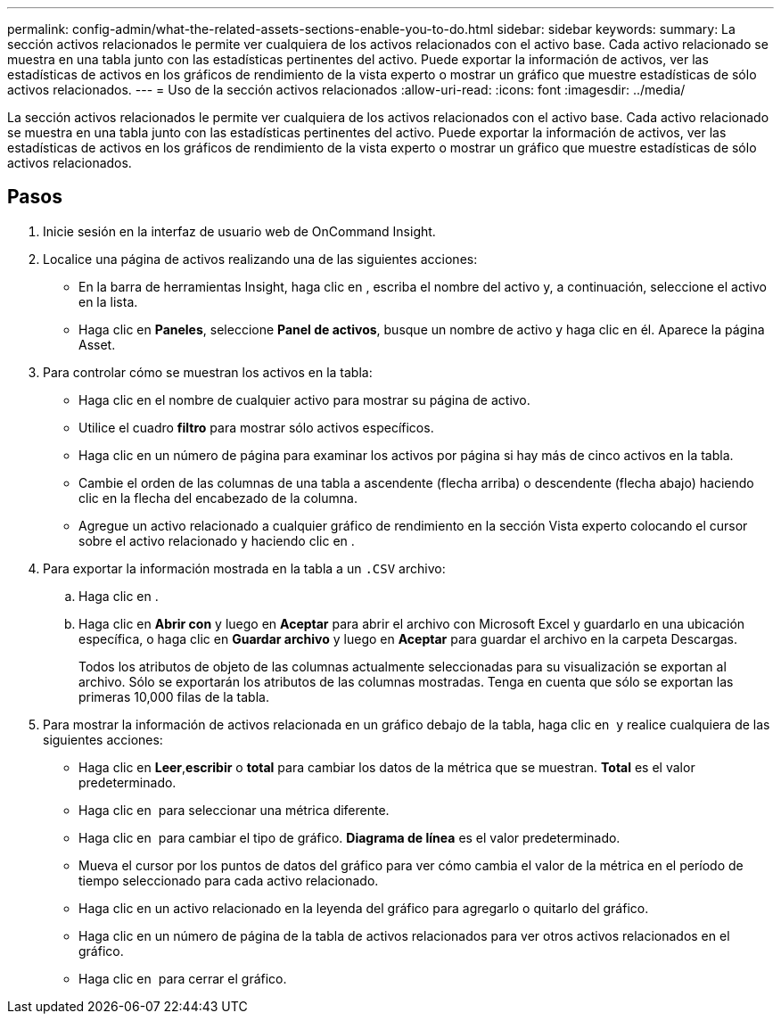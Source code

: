 ---
permalink: config-admin/what-the-related-assets-sections-enable-you-to-do.html 
sidebar: sidebar 
keywords:  
summary: La sección activos relacionados le permite ver cualquiera de los activos relacionados con el activo base. Cada activo relacionado se muestra en una tabla junto con las estadísticas pertinentes del activo. Puede exportar la información de activos, ver las estadísticas de activos en los gráficos de rendimiento de la vista experto o mostrar un gráfico que muestre estadísticas de sólo activos relacionados. 
---
= Uso de la sección activos relacionados
:allow-uri-read: 
:icons: font
:imagesdir: ../media/


[role="lead"]
La sección activos relacionados le permite ver cualquiera de los activos relacionados con el activo base. Cada activo relacionado se muestra en una tabla junto con las estadísticas pertinentes del activo. Puede exportar la información de activos, ver las estadísticas de activos en los gráficos de rendimiento de la vista experto o mostrar un gráfico que muestre estadísticas de sólo activos relacionados.



== Pasos

. Inicie sesión en la interfaz de usuario web de OnCommand Insight.
. Localice una página de activos realizando una de las siguientes acciones:
+
** En la barra de herramientas Insight, haga clic en image:../media/icon-sanscreen-magnifying-glass-gif.gif[""], escriba el nombre del activo y, a continuación, seleccione el activo en la lista.
** Haga clic en *Paneles*, seleccione *Panel de activos*, busque un nombre de activo y haga clic en él. Aparece la página Asset.


. Para controlar cómo se muestran los activos en la tabla:
+
** Haga clic en el nombre de cualquier activo para mostrar su página de activo.
** Utilice el cuadro *filtro* para mostrar sólo activos específicos.
** Haga clic en un número de página para examinar los activos por página si hay más de cinco activos en la tabla.
** Cambie el orden de las columnas de una tabla a ascendente (flecha arriba) o descendente (flecha abajo) haciendo clic en la flecha del encabezado de la columna.
** Agregue un activo relacionado a cualquier gráfico de rendimiento en la sección Vista experto colocando el cursor sobre el activo relacionado y haciendo clic en image:../media/add-to-expert-view-graph.gif[""].


. Para exportar la información mostrada en la tabla a un `.CSV` archivo:
+
.. Haga clic en image:../media/export-to-csv.gif[""].
.. Haga clic en *Abrir con* y luego en *Aceptar* para abrir el archivo con Microsoft Excel y guardarlo en una ubicación específica, o haga clic en *Guardar archivo* y luego en *Aceptar* para guardar el archivo en la carpeta Descargas.
+
Todos los atributos de objeto de las columnas actualmente seleccionadas para su visualización se exportan al archivo. Sólo se exportarán los atributos de las columnas mostradas. Tenga en cuenta que sólo se exportan las primeras 10,000 filas de la tabla.



. Para mostrar la información de activos relacionada en un gráfico debajo de la tabla, haga clic en image:../media/show-as-chart.gif[""] y realice cualquiera de las siguientes acciones:
+
** Haga clic en *Leer*,*escribir* o *total* para cambiar los datos de la métrica que se muestran. *Total* es el valor predeterminado.
** Haga clic en image:../media/pencil-icon-landing-page-be.gif[""] para seleccionar una métrica diferente.
** Haga clic en image:../media/change-chart-type-icon.gif[""] para cambiar el tipo de gráfico. *Diagrama de línea* es el valor predeterminado.
** Mueva el cursor por los puntos de datos del gráfico para ver cómo cambia el valor de la métrica en el período de tiempo seleccionado para cada activo relacionado.
** Haga clic en un activo relacionado en la leyenda del gráfico para agregarlo o quitarlo del gráfico.
** Haga clic en un número de página de la tabla de activos relacionados para ver otros activos relacionados en el gráfico.
** Haga clic en image:../media/close-chart-icon.gif[""] para cerrar el gráfico.



